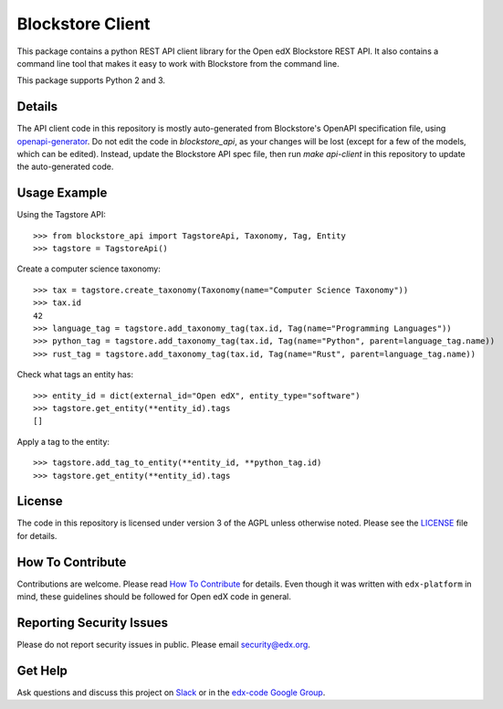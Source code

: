 Blockstore Client
=================

This package contains a python REST API client library for the Open edX Blockstore REST API. It also contains a command line tool that makes it easy to work with Blockstore from the command line.

This package supports Python 2 and 3.

Details
-------

The API client code in this repository is mostly auto-generated from Blockstore's OpenAPI specification file, using `openapi-generator <https://github.com/OpenAPITools/openapi-generator>`_. Do not edit the code in `blockstore_api`, as your changes will be lost (except for a few of the models, which can be edited). Instead, update the Blockstore API spec file, then run `make api-client` in this repository to update the auto-generated code.

Usage Example
-------------

Using the Tagstore API::

    >>> from blockstore_api import TagstoreApi, Taxonomy, Tag, Entity
    >>> tagstore = TagstoreApi()

Create a computer science taxonomy::

    >>> tax = tagstore.create_taxonomy(Taxonomy(name="Computer Science Taxonomy"))
    >>> tax.id
    42
    >>> language_tag = tagstore.add_taxonomy_tag(tax.id, Tag(name="Programming Languages"))
    >>> python_tag = tagstore.add_taxonomy_tag(tax.id, Tag(name="Python", parent=language_tag.name))
    >>> rust_tag = tagstore.add_taxonomy_tag(tax.id, Tag(name="Rust", parent=language_tag.name))

Check what tags an entity has::

    >>> entity_id = dict(external_id="Open edX", entity_type="software")
    >>> tagstore.get_entity(**entity_id).tags
    []

Apply a tag to the entity::

    >>> tagstore.add_tag_to_entity(**entity_id, **python_tag.id)
    >>> tagstore.get_entity(**entity_id).tags

License
-------

The code in this repository is licensed under version 3 of the AGPL unless otherwise noted. Please see the LICENSE_ file for details.

.. _LICENSE: https://github.com/edx/{{cookiecutter.repo_name}}/blob/master/LICENSE

How To Contribute
-----------------

Contributions are welcome. Please read `How To Contribute <https://github.com/edx/edx-platform/blob/master/CONTRIBUTING.rst>`_ for details. Even though it was written with ``edx-platform`` in mind, these guidelines should be followed for Open edX code in general.

Reporting Security Issues
-------------------------

Please do not report security issues in public. Please email security@edx.org.

Get Help
--------

Ask questions and discuss this project on `Slack <https://openedx.slack.com/messages/general/>`_ or in the `edx-code Google Group <https://groups.google.com/forum/#!forum/edx-code>`_.
